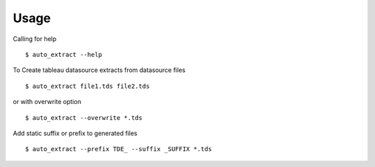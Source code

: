 Usage
-----
Calling for help

::

    $ auto_extract --help

To Create tableau datasource extracts from datasource files

::

    $ auto_extract file1.tds file2.tds

or with overwrite option

::

    $ auto_extract --overwrite *.tds

Add static suffix or prefix to generated files

::

    $ auto_extract --prefix TDE_ --suffix _SUFFIX *.tds
